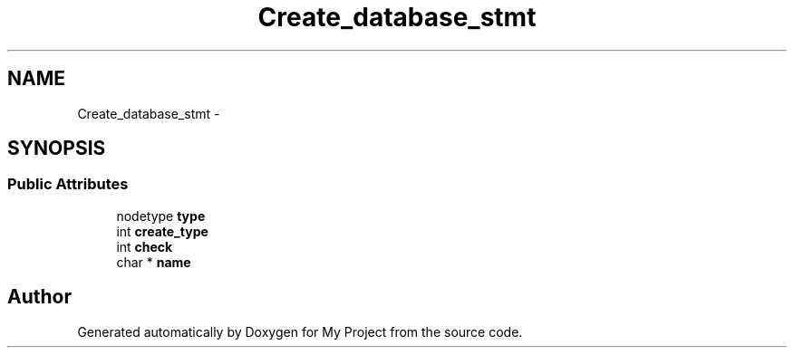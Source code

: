 .TH "Create_database_stmt" 3 "Fri Oct 9 2015" "My Project" \" -*- nroff -*-
.ad l
.nh
.SH NAME
Create_database_stmt \- 
.SH SYNOPSIS
.br
.PP
.SS "Public Attributes"

.in +1c
.ti -1c
.RI "nodetype \fBtype\fP"
.br
.ti -1c
.RI "int \fBcreate_type\fP"
.br
.ti -1c
.RI "int \fBcheck\fP"
.br
.ti -1c
.RI "char * \fBname\fP"
.br
.in -1c

.SH "Author"
.PP 
Generated automatically by Doxygen for My Project from the source code\&.
